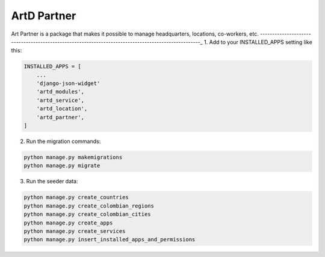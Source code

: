 ArtD Partner
=============
Art Partner is a package that makes it possible to manage headquarters, locations, co-workers, etc.
---------------------------------------------------------------------------------------------------_
1. Add to your INSTALLED_APPS setting like this:

.. code-block:: python

    INSTALLED_APPS = [
        ...
        'django-json-widget'
        'artd_modules',
        'artd_service',
        'artd_location',
        'artd_partner',
    ]
2. Run the migration commands:
   
.. code-block::
    
        python manage.py makemigrations
        python manage.py migrate


3. Run the seeder data:
   
.. code-block::

        python manage.py create_countries
        python manage.py create_colombian_regions
        python manage.py create_colombian_cities
        python manage.py create_apps
        python manage.py create_services
        python manage.py insert_installed_apps_and_permissions